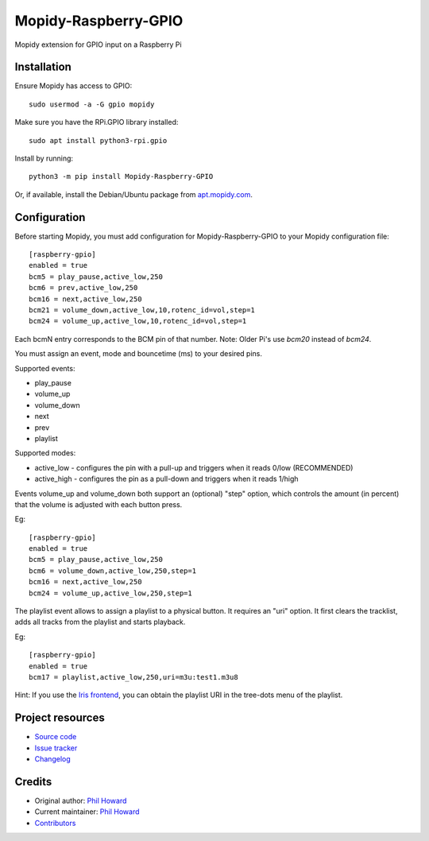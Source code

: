 ****************************
Mopidy-Raspberry-GPIO
****************************

.. image:: https://img.shields.io/pypi/v/Mopidy-Raspberry-GPIO.svg
    :target: https://pypi.org/project/Mopidy-Raspberry-GPIO/
    :alt: Latest PyPI version

.. image:: https://img.shields.io/circleci/build/gh/pimoroni/mopidy-raspberry-gpio
    :target: https://circleci.com/gh/pimoroni/mopidy-raspberry-gpio
    :alt: CircleCI build status

.. image:: https://img.shields.io/codecov/c/gh/pimoroni/mopidy-raspberry-gpio
    :target: https://codecov.io/gh/pimoroni/mopidy-raspberry-gpio
    :alt: Test coverage

Mopidy extension for GPIO input on a Raspberry Pi


Installation
============

Ensure Mopidy has access to GPIO::

    sudo usermod -a -G gpio mopidy
    
Make sure you have the RPi.GPIO library installed::

    sudo apt install python3-rpi.gpio

Install by running::

    python3 -m pip install Mopidy-Raspberry-GPIO

Or, if available, install the Debian/Ubuntu package from `apt.mopidy.com
<https://apt.mopidy.com/>`_.


Configuration
=============

Before starting Mopidy, you must add configuration for
Mopidy-Raspberry-GPIO to your Mopidy configuration file::

    [raspberry-gpio]
    enabled = true
    bcm5 = play_pause,active_low,250
    bcm6 = prev,active_low,250
    bcm16 = next,active_low,250
    bcm21 = volume_down,active_low,10,rotenc_id=vol,step=1
    bcm24 = volume_up,active_low,10,rotenc_id=vol,step=1

Each bcmN entry corresponds to the BCM pin of that number.  Note: Older Pi's use `bcm20` instead of `bcm24`.

You must assign an event, mode and bouncetime (ms) to your desired pins.

Supported events:

- play_pause
- volume_up
- volume_down
- next
- prev
- playlist

Supported modes:

- active_low - configures the pin with a pull-up and triggers when it reads 0/low (RECOMMENDED)
- active_high - configures the pin as a pull-down and triggers when it reads 1/high

Events volume_up and volume_down both support an (optional) "step" option, which controls the amount (in percent) that the volume is adjusted with each button press.

Eg::

    [raspberry-gpio]
    enabled = true
    bcm5 = play_pause,active_low,250
    bcm6 = volume_down,active_low,250,step=1
    bcm16 = next,active_low,250
    bcm24 = volume_up,active_low,250,step=1

The playlist event allows to assign a playlist to a physical button. It requires an "uri" option. It first clears the tracklist, adds all tracks from the playlist and starts playback. 

Eg::

    [raspberry-gpio]
    enabled = true
    bcm17 = playlist,active_low,250,uri=m3u:test1.m3u8

Hint: If you use the `Iris frontend <https://github.com/jaedb/Iris>`_, you can obtain the playlist URI in the tree-dots menu of the playlist.

Project resources
=================

- `Source code <https://github.com/pimoroni/mopidy-raspberry-gpio>`_
- `Issue tracker <https://github.com/pimoroni/mopidy-raspberry-gpio/issues>`_
- `Changelog <https://github.com/pimoroni/mopidy-raspberry-gpio/blob/master/CHANGELOG.rst>`_


Credits
=======

- Original author: `Phil Howard <https://github.com/pimoroni>`__
- Current maintainer: `Phil Howard <https://github.com/pimoroni>`__
- `Contributors <https://github.com/pimoroni/mopidy-raspberry-gpio/graphs/contributors>`_
